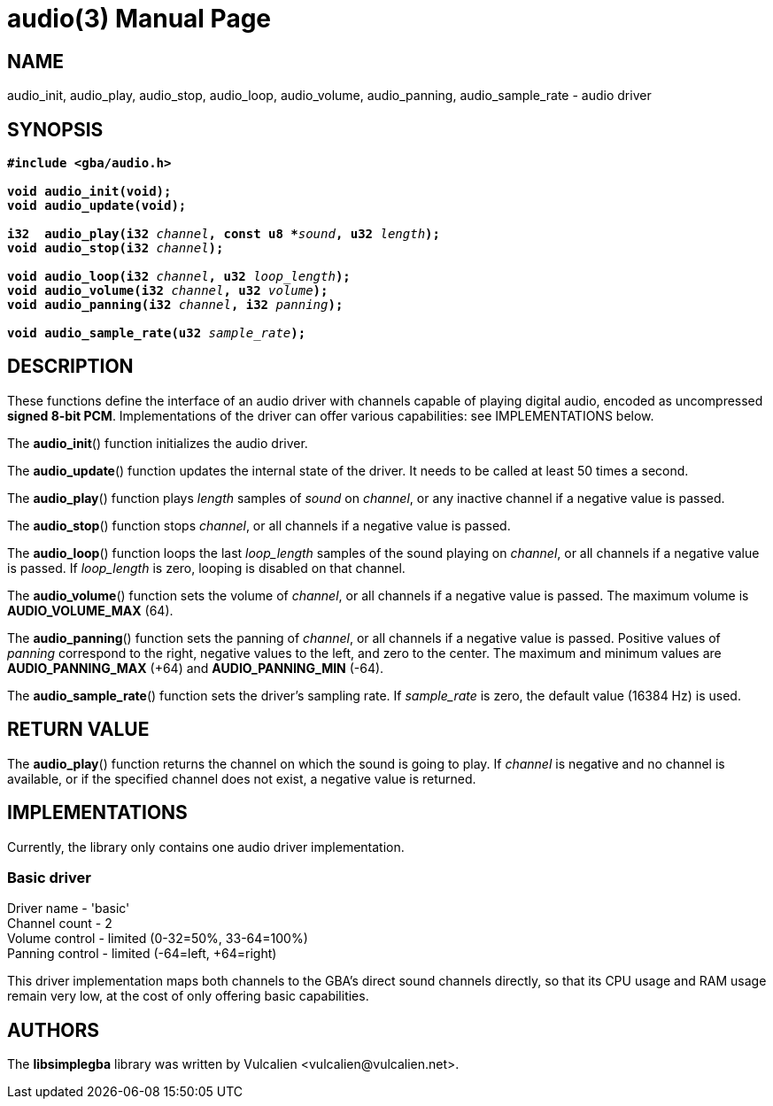 = audio(3)
:doctype: manpage
:manmanual: Manual for libsimplegba
:mansource: libsimplegba
:revdate: 2024-12-27
:docdate: {revdate}

== NAME
audio_init, audio_play, audio_stop, audio_loop, audio_volume,
audio_panning, audio_sample_rate - audio driver

== SYNOPSIS
[verse]
____
*#include <gba/audio.h>*

*void audio_init(void);*
*void audio_update(void);*

**i32  audio_play(i32 **__channel__**, const u8 +++*+++**__sound__**, u32 **__length__**);**
**void audio_stop(i32 **__channel__**);**

**void audio_loop(i32 **__channel__**, u32 **__loop_length__**);**
**void audio_volume(i32 **__channel__**, u32 **__volume__**);**
**void audio_panning(i32 **__channel__**, i32 **__panning__**);**

**void audio_sample_rate(u32 **__sample_rate__**);**
____

== DESCRIPTION
These functions define the interface of an audio driver with channels
capable of playing digital audio, encoded as uncompressed *signed 8-bit
PCM*. Implementations of the driver can offer various capabilities: see
IMPLEMENTATIONS below.

The *audio_init*() function initializes the audio driver.

The *audio_update*() function updates the internal state of the driver.
It needs to be called at least 50 times a second.

The *audio_play*() function plays _length_ samples of _sound_ on
_channel_, or any inactive channel if a negative value is passed.

The *audio_stop*() function stops _channel_, or all channels if a
negative value is passed.

The *audio_loop*() function loops the last __loop_length__ samples of
the sound playing on _channel_, or all channels if a negative value is
passed. If __loop_length__ is zero, looping is disabled on that channel.

The *audio_volume*() function sets the volume of _channel_, or all
channels if a negative value is passed. The maximum volume is
*AUDIO_VOLUME_MAX* (64).

The *audio_panning*() function sets the panning of _channel_, or all
channels if a negative value is passed. Positive values of _panning_
correspond to the right, negative values to the left, and zero to the
center. The maximum and minimum values are *AUDIO_PANNING_MAX* (+64) and
*AUDIO_PANNING_MIN* (-64).

The *audio_sample_rate*() function sets the driver's sampling rate. If
__sample_rate__ is zero, the default value (16384 Hz) is used.

== RETURN VALUE
The *audio_play*() function returns the channel on which the sound is
going to play. If _channel_ is negative and no channel is available, or
if the specified channel does not exist, a negative value is returned.

== IMPLEMENTATIONS
Currently, the library only contains one audio driver implementation.

=== Basic driver
Driver  name    - 'basic'                        +
Channel count   - 2                              +
Volume  control - limited (0-32=50%, 33-64=100%) +
Panning control - limited (-64=left, +64=right)  +

This driver implementation maps both channels to the GBA's direct sound
channels directly, so that its CPU usage and RAM usage remain very low,
at the cost of only offering basic capabilities.

== AUTHORS
The *libsimplegba* library was written by Vulcalien
<\vulcalien@vulcalien.net>.

